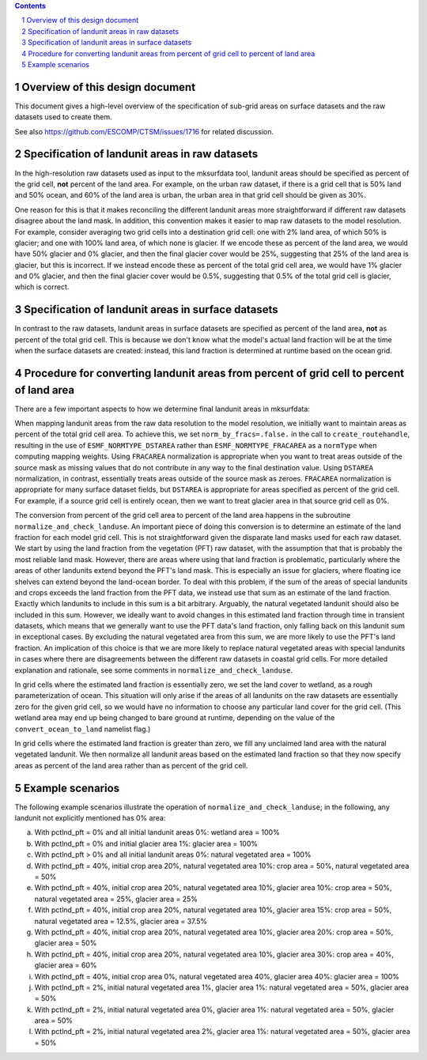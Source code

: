 .. sectnum::

.. contents::

==================================
 Overview of this design document
==================================

This document gives a high-level overview of the specification of sub-grid areas on surface datasets and the raw datasets used to create them.

See also https://github.com/ESCOMP/CTSM/issues/1716 for related discussion.

=================================================
 Specification of landunit areas in raw datasets
=================================================

In the high-resolution raw datasets used as input to the mksurfdata tool, landunit areas should be specified as percent of the grid cell, **not** percent of the land area. For example, on the urban raw dataset, if there is a grid cell that is 50% land and 50% ocean, and 60% of the land area is urban, the urban area in that grid cell should be given as 30%.

One reason for this is that it makes reconciling the different landunit areas more straightforward if different raw datasets disagree about the land mask. In addition, this convention makes it easier to map raw datasets to the model resolution. For example, consider averaging two grid cells into a destination grid cell: one with 2% land area, of which 50% is glacier; and one with 100% land area, of which none is glacier. If we encode these as percent of the land area, we would have 50% glacier and 0% glacier, and then the final glacier cover would be 25%, suggesting that 25% of the land area is glacier, but this is incorrect. If we instead encode these as percent of the total grid cell area, we would have 1% glacier and 0% glacier, and then the final glacier cover would be 0.5%, suggesting that 0.5% of the total grid cell is glacier, which is correct.

=====================================================
 Specification of landunit areas in surface datasets
=====================================================

In contrast to the raw datasets, landunit areas in surface datasets are specified as percent of the land area, **not** as percent of the total grid cell. This is because we don't know what the model's actual land fraction will be at the time when the surface datasets are created: instead, this land fraction is determined at runtime based on the ocean grid.

===========================================================================================
 Procedure for converting landunit areas from percent of grid cell to percent of land area
===========================================================================================

There are a few important aspects to how we determine final landunit areas in mksurfdata:

When mapping landunit areas from the raw data resolution to the model resolution, we initially want to maintain areas as percent of the total grid cell area. To achieve this, we set ``norm_by_fracs=.false.`` in the call to ``create_routehandle``, resulting in the use of ``ESMF_NORMTYPE_DSTAREA`` rather than ``ESMF_NORMTYPE_FRACAREA`` as a ``normType`` when computing mapping weights. Using ``FRACAREA`` normalization is appropriate when you want to treat areas outside of the source mask as missing values that do not contribute in any way to the final destination value. Using ``DSTAREA`` normalization, in contrast, essentially treats areas outside of the source mask as zeroes. ``FRACAREA`` normalization is appropriate for many surface dataset fields, but ``DSTAREA`` is appropriate for areas specified as percent of the grid cell. For example, if a source grid cell is entirely ocean, then we want to treat glacier area in that source grid cell as 0%.

The conversion from percent of the grid cell area to percent of the land area happens in the subroutine ``normalize_and_check_landuse``. An important piece of doing this conversion is to determine an estimate of the land fraction for each model grid cell. This is not straightforward given the disparate land masks used for each raw dataset. We start by using the land fraction from the vegetation (PFT) raw dataset, with the assumption that that is probably the most reliable land mask. However, there are areas where using that land fraction is problematic, particularly where the areas of other landunits extend beyond the PFT's land mask. This is especially an issue for glaciers, where floating ice shelves can extend beyond the land-ocean border. To deal with this problem, if the sum of the areas of special landunits and crops exceeds the land fraction from the PFT data, we instead use that sum as an estimate of the land fraction. Exactly which landunits to include in this sum is a bit arbitrary. Arguably, the natural vegetated landunit should also be included in this sum. However, we ideally want to avoid changes in this estimated land fraction through time in transient datasets, which means that we generally want to use the PFT data's land fraction, only falling back on this landunit sum in exceptional cases. By excluding the natural vegetated area from this sum, we are more likely to use the PFT's land fraction. An implication of this choice is that we are more likely to replace natural vegetated areas with special landunits in cases where there are disagreements between the different raw datasets in coastal grid cells. For more detailed explanation and rationale, see some comments in ``normalize_and_check_landuse``.

In grid cells where the estimated land fraction is essentially zero, we set the land cover to wetland, as a rough parameterization of ocean. This situation will only arise if the areas of all landunits on the raw datasets are essentially zero for the given grid cell, so we would have no information to choose any particular land cover for the grid cell. (This wetland area may end up being changed to bare ground at runtime, depending on the value of the ``convert_ocean_to_land`` namelist flag.)

In grid cells where the estimated land fraction is greater than zero, we fill any unclaimed land area with the natural vegetated landunit. We then normalize all landunit areas based on the estimated land fraction so that they now specify areas as percent of the land area rather than as percent of the grid cell.

===================
 Example scenarios
===================

The following example scenarios illustrate the operation of ``normalize_and_check_landuse``; in the following, any landunit not explicitly mentioned has 0% area:

(a) With pctlnd_pft = 0% and all initial landunit areas 0%: wetland area = 100%

(b) With pctlnd_pft = 0% and initial glacier area 1%: glacier area = 100%

(c) With pctlnd_pft > 0% and all initial landunit areas 0%: natural vegetated area = 100%

(d) With pctlnd_pft = 40%, initial crop area 20%, natural vegetated area 10%: crop area = 50%, natural vegetated area = 50%

(e) With pctlnd_pft = 40%, initial crop area 20%, natural vegetated area 10%, glacier area 10%: crop area = 50%, natural vegetated area = 25%, glacier area = 25%

(f) With pctlnd_pft = 40%, initial crop area 20%, natural vegetated area 10%, glacier area 15%: crop area = 50%, natural vegetated area = 12.5%, glacier area = 37.5%

(g) With pctlnd_pft = 40%, initial crop area 20%, natural vegetated area 10%, glacier area 20%: crop area = 50%, glacier area = 50%

(h) With pctlnd_pft = 40%, initial crop area 20%, natural vegetated area 10%, glacier area 30%: crop area = 40%, glacier area = 60%

(i) With pctlnd_pft = 40%, initial crop area 0%, natural vegetated area 40%, glacier area 40%: glacier area = 100%

(j) With pctlnd_pft = 2%, initial natural vegetated area 1%, glacier area 1%: natural vegetated area = 50%, glacier area = 50%

(k) With pctlnd_pft = 2%, initial natural vegetated area 0%, glacier area 1%: natural vegetated area = 50%, glacier area = 50%

(l) With pctlnd_pft = 2%, initial natural vegetated area 2%, glacier area 1%: natural vegetated area = 50%, glacier area = 50%
